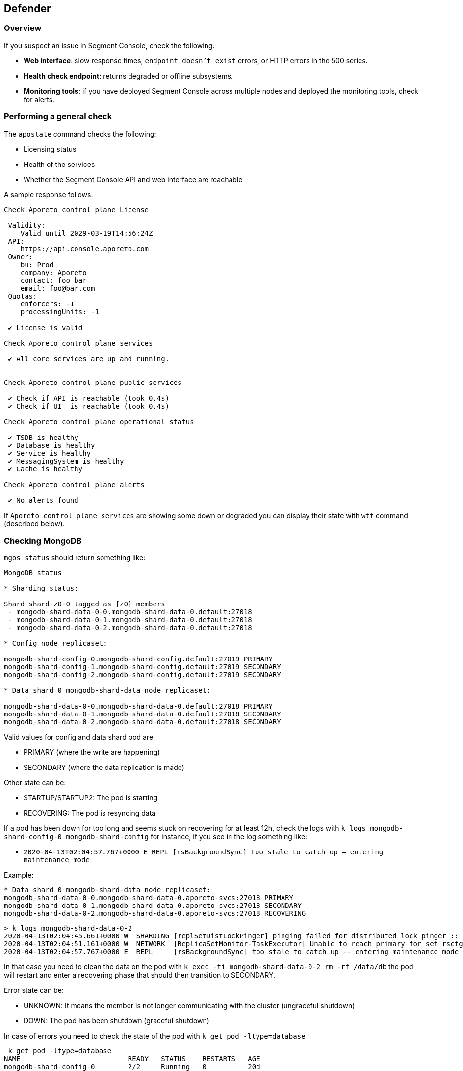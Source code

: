 // WE PULL THIS CONTENT FROM https://github.com/aporeto-inc/junon
// DO NOT EDIT THIS FILE.
// YOU MUST SUBMIT A PR AGAINST THE UPSTREAM REPO.
// THE UPSTREAM REPO IS CURRENTLY PRIVATE.

== Defender

=== Overview

If you suspect an issue in Segment Console, check the following.

* *Web interface*: slow response times, `endpoint doesn't exist` errors,
or HTTP errors in the 500 series.
* *Health check endpoint*: returns degraded or offline subsystems.
* *Monitoring tools*: if you have deployed Segment Console across
multiple nodes and deployed the monitoring tools, check for alerts.

=== Performing a general check

The `apostate` command checks the following:

* Licensing status
* Health of the services
* Whether the Segment Console API and web interface are reachable

A sample response follows.

[source,console]
----
Check Aporeto control plane License

 Validity:
    Valid until 2029-03-19T14:56:24Z
 API:
    https://api.console.aporeto.com
 Owner:
    bu: Prod
    company: Aporeto
    contact: foo bar
    email: foo@bar.com
 Quotas:
    enforcers: -1
    processingUnits: -1

 ✔ License is valid

Check Aporeto control plane services

 ✔ All core services are up and running.


Check Aporeto control plane public services

 ✔ Check if API is reachable (took 0.4s)
 ✔ Check if UI  is reachable (took 0.4s)

Check Aporeto control plane operational status

 ✔ TSDB is healthy
 ✔ Database is healthy
 ✔ Service is healthy
 ✔ MessagingSystem is healthy
 ✔ Cache is healthy

Check Aporeto control plane alerts

 ✔ No alerts found
----

If `Aporeto control plane services` are showing some down or degraded
you can display their state with `wtf` command (described below).

=== Checking MongoDB

`mgos status` should return something like:

[source,console]
----
MongoDB status

* Sharding status:

Shard shard-z0-0 tagged as [z0] members
 - mongodb-shard-data-0-0.mongodb-shard-data-0.default:27018
 - mongodb-shard-data-0-1.mongodb-shard-data-0.default:27018
 - mongodb-shard-data-0-2.mongodb-shard-data-0.default:27018

* Config node replicaset:

mongodb-shard-config-0.mongodb-shard-config.default:27019 PRIMARY
mongodb-shard-config-1.mongodb-shard-config.default:27019 SECONDARY
mongodb-shard-config-2.mongodb-shard-config.default:27019 SECONDARY

* Data shard 0 mongodb-shard-data node replicaset:

mongodb-shard-data-0-0.mongodb-shard-data-0.default:27018 PRIMARY
mongodb-shard-data-0-1.mongodb-shard-data-0.default:27018 SECONDARY
mongodb-shard-data-0-2.mongodb-shard-data-0.default:27018 SECONDARY
----

Valid values for config and data shard pod are:

* PRIMARY (where the write are happening)
* SECONDARY (where the data replication is made)

Other state can be:

* STARTUP/STARTUP2: The pod is starting
* RECOVERING: The pod is resyncing data

If a pod has been down for too long and seems stuck on recovering for at
least 12h, check the logs with
`k logs mongodb-shard-config-0 mongodb-shard-config` for instance, if
you see in the log something like:

* `2020-04-13T02:04:57.767+0000 E  REPL     [rsBackgroundSync] too stale to catch up -- entering maintenance mode`

Example:

[source,console]
----
* Data shard 0 mongodb-shard-data node replicaset:
mongodb-shard-data-0-0.mongodb-shard-data-0.aporeto-svcs:27018 PRIMARY
mongodb-shard-data-0-1.mongodb-shard-data-0.aporeto-svcs:27018 SECONDARY
mongodb-shard-data-0-2.mongodb-shard-data-0.aporeto-svcs:27018 RECOVERING
----

[source,console]
----
> k logs mongodb-shard-data-0-2
2020-04-13T02:04:45.661+0000 W  SHARDING [replSetDistLockPinger] pinging failed for distributed lock pinger :: caused by :: FailedToSatisfyReadPreference: Could not find host matching read preference { mode: "primary" } for set rscfg0
2020-04-13T02:04:51.161+0000 W  NETWORK  [ReplicaSetMonitor-TaskExecutor] Unable to reach primary for set rscfg0
2020-04-13T02:04:57.767+0000 E  REPL     [rsBackgroundSync] too stale to catch up -- entering maintenance mode
----

In that case you need to clean the data on the pod with
`k exec -ti mongodb-shard-data-0-2 rm -rf /data/db` the pod will restart
and enter a recovering phase that should then transition to SECONDARY.

Error state can be:

* UNKNOWN: It means the member is not longer communicating with the
cluster (ungraceful shutdown)
* DOWN: The pod has been shutdown (graceful shutdown)

In case of errors you need to check the state of the pod with
`k get pod -ltype=database`

[source,console]
----
 k get pod -ltype=database
NAME                          READY   STATUS    RESTARTS   AGE
mongodb-shard-config-0        2/2     Running   0          20d
mongodb-shard-config-1        2/2     Running   0          20d
mongodb-shard-config-2        2/2     Running   0          20d
mongodb-shard-data-0-0        2/2     Running   0          20d
mongodb-shard-data-0-1        2/2     Running   0          20d
mongodb-shard-data-0-2        2/2     Running   0          20d
mongodb-shard-router-0        2/2     Running   0          20d
mongodb-shard-router-1        2/2     Running   0          20d
mongodb-shard-router-2        2/2     Running   0          20d
----

If any of the pod have `READY` state not equal to `2/2` and the status
is not running, you can check the logs with
`k logs mongodb-shard-config-0 mongodb-shard-config -p` or get the state
of the pod with `k describe pod mongodb-shard-config-0`. This should
give you some hints about what is going on.

If you do have an unhealthy node, you can try to fix it first with
`mgos fix <type> <number>` where:

* `type` is `c` for config node, `d` for data shard
* `<number>` is the number after the node name

Example:

If `mongodb-shard-config-1.mongodb-shard-config.default:27019` is marked
as unhealthy you can try `mgos fix c 1` and issue `mgos status` again.

If it doesn’t fix it you will need to check the logs of the pod. All of
Mongodb pod are logging the same way and display message when ready:

[source,console]
----
MongoDB shell version v4.2.2
git version: a0bbbff6ada159e19298d37946ac8dc4b497eadf
-------------------------------------------------------------------------------
HOSTNAME: mongodb-shard-config-0 as mongod --configsvr
PORT: 27019

-------------------------------------------------------------------------------


[DATA_OWNERSHIP] Update ownership of data took 0s.
[STARTING] mongod --configsvr started as PID 20
[WAIT_FOR_RS] Replica set not ready. Retrying in 1 sec
[WAIT_FOR_RS] Replica set not ready. Retrying in 1 sec
[WAIT_FOR_RS] Replica set not ready. Retrying in 1 sec
[WAIT_FOR_RS] Replica set is ready.
[INIT_ROLE] Create dbLister role.
[INIT_ROLE] dbLister role already exists.
[INIT_ROLE] Create dbMonitor role.
[INIT_ROLE] dbMonitor role already exists.
[CREATE_ACCOUNT] Create user account CN=monitoring,OU=monitoring,O=monitoring.
[CREATE_ACCOUNT] Update user account CN=monitoring,OU=monitoring,O=monitoring.
[CREATE_ACCOUNT] Created CN=monitoring,OU=monitoring,O=monitoring.
[READY] Mongodb startup sequence completed. Ready to serve.
----

If the pod is stuck and retry in loop to perform for instance:

[source,console]
----
[ADD_RS_MEMBER] Adding member mongodb-shard-data-0-2.mongodb-shard-data-0.default:27018 into the replica set via shard-z0-0/mongodb-shard-data-0-0.mongodb-shard-data-0.default:27018.
----

You may have a network issue when the node is trying to add itself as
member to the cluster via its peer.

=== Checking for service failures

The command `wtf` will look for every services that restarted and print
the reason of the restart as well as the last logs. Example:

[source,console]
----
⚠️  loki-0 restarted

 > Restart reason

Container Name: loki
LastState: map[terminated:map[containerID:docker://36d6d33a405073836d493f122c528d95f1ac9938dc05cc0b7ffb633029ed21b0 exitCode:1 finishedAt:2020-04-18T14:39:10Z reason:Error startedAt:2020-04-18T14:39:10Z]]
-----
Container Name: mtlsproxy
LastState: map[]
-----

 > Logs

level=info ts=2020-04-18T14:39:10.185496624Z caller=loki.go:149 msg=initialising module=server
level=info ts=2020-04-18T14:39:10.185777386Z caller=server.go:121 http=[::]:3100 grpc=[::]:9095 msg="server listening on addresses"
level=info ts=2020-04-18T14:39:10.185935996Z caller=loki.go:149 msg=initialising module=overrides
level=info ts=2020-04-18T14:39:10.185961519Z caller=override.go:53 msg="per-tenant overrides disabled"
level=info ts=2020-04-18T14:39:10.185981357Z caller=loki.go:149 msg=initialising module=table-manager
level=error ts=2020-04-18T14:39:10.186129553Z caller=main.go:66 msg="error initialising loki" err="error initialising module: table-manager: retention period should now be a multiple of periodic table duration"
----

=== Checking resource usage

Either using the monitoring or by issuing:

`k top pod` to get the current CPU / memory usage for services:

[source,console]
----
NAME                                          CPU(cores)   MEMORY(bytes)
aki-6cd59f69c8-dk6rr                          1m           19Mi
alertmanager-aporeto-0                        1m           15Mi
barret-59f776d4c4-58xxc                       1m           20Mi
<truncated>
----

`k top node` to get the current CPU / memory usage for nodes:

[source,console]
----
 k top node
NAME                                            CPU(cores)   CPU%   MEMORY(bytes)   MEMORY%
gke-sandbox-databases-41aa6d33-19ww             116m         1%     1230Mi          4%
gke-sandbox-databases-41aa6d33-35x2             147m         1%     7056Mi          26%
<truncated>
----

`sp` to display the service repartition across node:

[source,console]
----
gke-sandbox-databases-41aa6d33-19ww:
  NAME                          READY   STATUS    RESTARTS   AGE
  nats-1                        2/2     Running   0          20d
  promtail-2bwh7                1/1     Running   0          28d

gke-sandbox-databases-41aa6d33-35x2:
  NAME                         READY   STATUS    RESTARTS   AGE
  promtail-fmk96               1/1     Running   0          20d
  redis-0                      2/2     Running   0          20d
<truncated>
----
